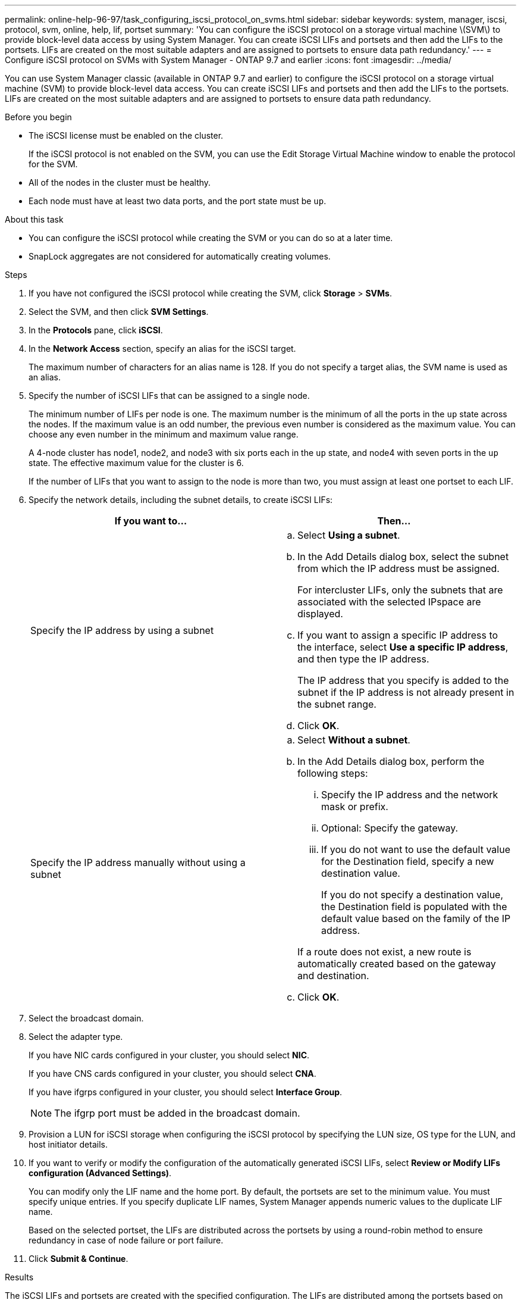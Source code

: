 ---
permalink: online-help-96-97/task_configuring_iscsi_protocol_on_svms.html
sidebar: sidebar
keywords: system, manager, iscsi, protocol, svm, online, help, lif, portset
summary: 'You can configure the iSCSI protocol on a storage virtual machine \(SVM\) to provide block-level data access by using System Manager. You can create iSCSI LIFs and portsets and then add the LIFs to the portsets. LIFs are created on the most suitable adapters and are assigned to portsets to ensure data path redundancy.'
---
= Configure iSCSI protocol on SVMs with System Manager - ONTAP 9.7 and earlier
:icons: font
:imagesdir: ../media/

[.lead]
You can use System Manager classic (available in ONTAP 9.7 and earlier) to configure the iSCSI protocol on a storage virtual machine (SVM) to provide block-level data access. You can create iSCSI LIFs and portsets and then add the LIFs to the portsets. LIFs are created on the most suitable adapters and are assigned to portsets to ensure data path redundancy.

.Before you begin

* The iSCSI license must be enabled on the cluster.
+
If the iSCSI protocol is not enabled on the SVM, you can use the Edit Storage Virtual Machine window to enable the protocol for the SVM.

* All of the nodes in the cluster must be healthy.
* Each node must have at least two data ports, and the port state must be `up`.

.About this task

* You can configure the iSCSI protocol while creating the SVM or you can do so at a later time.
* SnapLock aggregates are not considered for automatically creating volumes.

.Steps

. If you have not configured the iSCSI protocol while creating the SVM, click *Storage* > *SVMs*.
. Select the SVM, and then click *SVM Settings*.
. In the *Protocols* pane, click *iSCSI*.
. In the *Network Access* section, specify an alias for the iSCSI target.
+
The maximum number of characters for an alias name is 128. If you do not specify a target alias, the SVM name is used as an alias.

. Specify the number of iSCSI LIFs that can be assigned to a single node.
+
The minimum number of LIFs per node is one. The maximum number is the minimum of all the ports in the `up` state across the nodes. If the maximum value is an odd number, the previous even number is considered as the maximum value. You can choose any even number in the minimum and maximum value range.
+
A 4-node cluster has node1, node2, and node3 with six ports each in the `up` state, and node4 with seven ports in the `up` state. The effective maximum value for the cluster is 6.
+
If the number of LIFs that you want to assign to the node is more than two, you must assign at least one portset to each LIF.

. Specify the network details, including the subnet details, to create iSCSI LIFs:
+
[options="header"]
|===
| If you want to...| Then...
a|
Specify the IP address by using a subnet
a|

 .. Select *Using a subnet*.
 .. In the Add Details dialog box, select the subnet from which the IP address must be assigned.
+
For intercluster LIFs, only the subnets that are associated with the selected IPspace are displayed.

 .. If you want to assign a specific IP address to the interface, select *Use a specific IP address*, and then type the IP address.
+
The IP address that you specify is added to the subnet if the IP address is not already present in the subnet range.

 .. Click *OK*.

a|
Specify the IP address manually without using a subnet
a|

 .. Select *Without a subnet*.
 .. In the Add Details dialog box, perform the following steps:
  ... Specify the IP address and the network mask or prefix.
  ... Optional: Specify the gateway.
  ... If you do not want to use the default value for the Destination field, specify a new destination value.
+
If you do not specify a destination value, the Destination field is populated with the default value based on the family of the IP address.

+
If a route does not exist, a new route is automatically created based on the gateway and destination.
 .. Click *OK*.

|===

. Select the broadcast domain.
. Select the adapter type.
+
If you have NIC cards configured in your cluster, you should select *NIC*.
+
If you have CNS cards configured in your cluster, you should select *CNA*.
+
If you have ifgrps configured in your cluster, you should select *Interface Group*.
+
[NOTE]
====
The ifgrp port must be added in the broadcast domain.
====

. Provision a LUN for iSCSI storage when configuring the iSCSI protocol by specifying the LUN size, OS type for the LUN, and host initiator details.
. If you want to verify or modify the configuration of the automatically generated iSCSI LIFs, select *Review or Modify LIFs configuration (Advanced Settings)*.
+
You can modify only the LIF name and the home port. By default, the portsets are set to the minimum value. You must specify unique entries. If you specify duplicate LIF names, System Manager appends numeric values to the duplicate LIF name.
+
Based on the selected portset, the LIFs are distributed across the portsets by using a round-robin method to ensure redundancy in case of node failure or port failure.

. Click *Submit & Continue*.

.Results

The iSCSI LIFs and portsets are created with the specified configuration. The LIFs are distributed among the portsets based on the selected portset. The iSCSI service is started if all of the LIFs are successfully created.

If LIF creation fails, you can create the LIFs by using the Network Interfaces window, attach the LIFs to the portsets by using the LUNs window, and then start the iSCSI service by using the iSCSI window.
